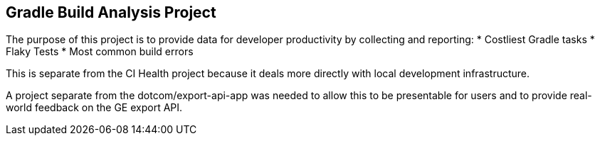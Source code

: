== Gradle Build Analysis Project

The purpose of this project is to provide data for developer productivity by collecting and reporting:
 * Costliest Gradle tasks
 * Flaky Tests
 * Most common build errors

This is separate from the CI Health project because it deals more directly with local development infrastructure.

A project separate from the dotcom/export-api-app was needed to allow this to be presentable for users and to provide real-world feedback on the GE export API.
